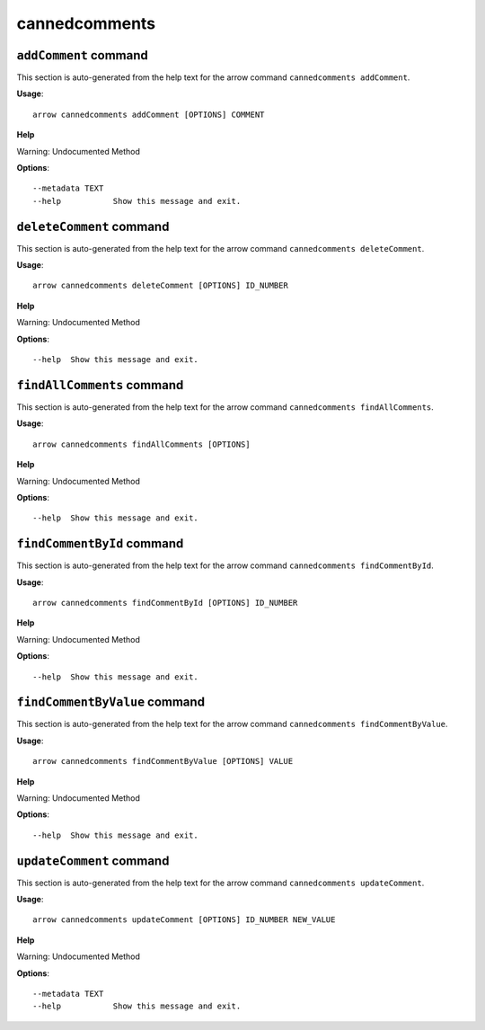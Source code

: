 cannedcomments
==============

``addComment`` command
----------------------

This section is auto-generated from the help text for the arrow command
``cannedcomments addComment``.

**Usage**::

    arrow cannedcomments addComment [OPTIONS] COMMENT

**Help**

Warning: Undocumented Method

**Options**::


      --metadata TEXT
      --help           Show this message and exit.
    

``deleteComment`` command
-------------------------

This section is auto-generated from the help text for the arrow command
``cannedcomments deleteComment``.

**Usage**::

    arrow cannedcomments deleteComment [OPTIONS] ID_NUMBER

**Help**

Warning: Undocumented Method

**Options**::


      --help  Show this message and exit.
    

``findAllComments`` command
---------------------------

This section is auto-generated from the help text for the arrow command
``cannedcomments findAllComments``.

**Usage**::

    arrow cannedcomments findAllComments [OPTIONS]

**Help**

Warning: Undocumented Method

**Options**::


      --help  Show this message and exit.
    

``findCommentById`` command
---------------------------

This section is auto-generated from the help text for the arrow command
``cannedcomments findCommentById``.

**Usage**::

    arrow cannedcomments findCommentById [OPTIONS] ID_NUMBER

**Help**

Warning: Undocumented Method

**Options**::


      --help  Show this message and exit.
    

``findCommentByValue`` command
------------------------------

This section is auto-generated from the help text for the arrow command
``cannedcomments findCommentByValue``.

**Usage**::

    arrow cannedcomments findCommentByValue [OPTIONS] VALUE

**Help**

Warning: Undocumented Method

**Options**::


      --help  Show this message and exit.
    

``updateComment`` command
-------------------------

This section is auto-generated from the help text for the arrow command
``cannedcomments updateComment``.

**Usage**::

    arrow cannedcomments updateComment [OPTIONS] ID_NUMBER NEW_VALUE

**Help**

Warning: Undocumented Method

**Options**::


      --metadata TEXT
      --help           Show this message and exit.
    
